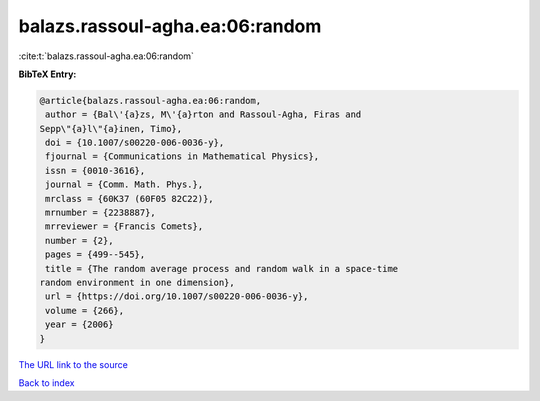 balazs.rassoul-agha.ea:06:random
================================

:cite:t:`balazs.rassoul-agha.ea:06:random`

**BibTeX Entry:**

.. code-block:: bibtex

   @article{balazs.rassoul-agha.ea:06:random,
    author = {Bal\'{a}zs, M\'{a}rton and Rassoul-Agha, Firas and
   Sepp\"{a}l\"{a}inen, Timo},
    doi = {10.1007/s00220-006-0036-y},
    fjournal = {Communications in Mathematical Physics},
    issn = {0010-3616},
    journal = {Comm. Math. Phys.},
    mrclass = {60K37 (60F05 82C22)},
    mrnumber = {2238887},
    mrreviewer = {Francis Comets},
    number = {2},
    pages = {499--545},
    title = {The random average process and random walk in a space-time
   random environment in one dimension},
    url = {https://doi.org/10.1007/s00220-006-0036-y},
    volume = {266},
    year = {2006}
   }

`The URL link to the source <ttps://doi.org/10.1007/s00220-006-0036-y}>`__


`Back to index <../By-Cite-Keys.html>`__
